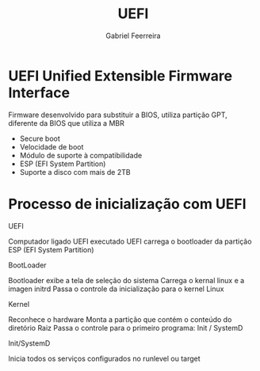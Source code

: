 #+title: UEFI
#+author: Gabriel Feerreira

* UEFI Unified Extensible Firmware Interface

Firmware desenvolvido para substituir a BIOS, utiliza partição GPT, diferente da BIOS que utiliza a MBR

 * Secure boot
 * Velocidade de boot
 * Módulo de suporte à compatibilidade
 * ESP (EFI System Partition)
 * Suporte a disco com mais de 2TB

* Processo de inicialização com UEFI

**** UEFI
Computador ligado
UEFI executado
UEFI carrega o bootloader da partição ESP (EFI System Partition)

**** BootLoader
Bootloader exibe a tela de seleção do sistema
Carrega o kernal linux e a imagen initrd
Passa o controle da inicialização para o kernel Linux

**** Kernel
Reconhece o hardware
Monta a partição que contém o conteúdo do diretório Raiz
Passa o controle para o primeiro programa: Init / SystemD

**** Init/SystemD
Inicia todos os serviços configurados no runlevel ou target

